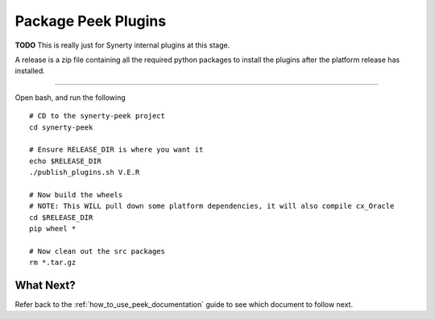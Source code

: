 ====================
Package Peek Plugins
====================

**TODO** This is really just for Synerty internal plugins at this stage.

A release is a zip file containing all the required python packages to install
the plugins after the platform release has installed.

----

Open bash, and run the following

::

    # CD to the synerty-peek project
    cd synerty-peek

    # Ensure RELEASE_DIR is where you want it
    echo $RELEASE_DIR
    ./publish_plugins.sh V.E.R

    # Now build the wheels
    # NOTE: This WILL pull down some platform dependencies, it will also compile cx_Oracle
    cd $RELEASE_DIR
    pip wheel *

    # Now clean out the src packages
    rm *.tar.gz


What Next?
----------

Refer back to the :ref:`how_to_use_peek_documentation` guide to see which document to
follow next.
